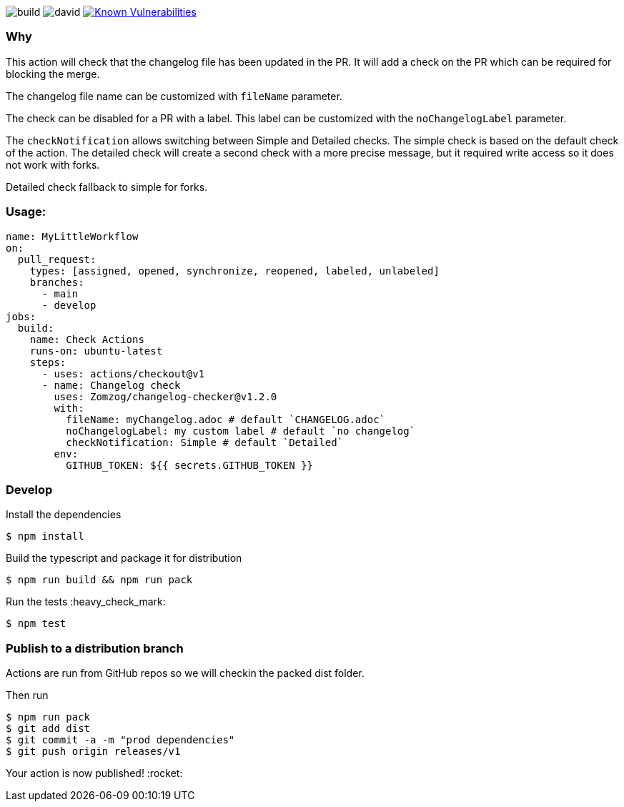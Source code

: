 image:https://github.com/Zomzog/changelog-checker/workflows/build/badge.svg["build"]
image:https://david-dm.org/Zomzog/changelog-checker.svg["david"]
image:https://snyk.io/test/github/Zomzog/changelog-checker/badge.svg?targetFile=package.json["Known Vulnerabilities", link="https://snyk.io/test/github/Zomzog/changelog-checker?targetFile=package.json"]

=== Why

This action will check that the changelog file has been updated in the PR.
It will add a check on the PR which can be required for blocking the merge.

The changelog file name can be customized with `fileName` parameter.

The check can be disabled for a PR with a label.
This label can be customized with the `noChangelogLabel` parameter.

The `checkNotification` allows switching between Simple and Detailed checks.
The simple check is based on the default check of the action.
The detailed check will create a second check with a more precise message,
but it required write access so it does not work with forks.

Detailed check fallback to simple for forks.

=== Usage:

[code, yaml]
----
name: MyLittleWorkflow
on:
  pull_request:
    types: [assigned, opened, synchronize, reopened, labeled, unlabeled]
    branches:
      - main
      - develop
jobs:
  build:
    name: Check Actions
    runs-on: ubuntu-latest
    steps:
      - uses: actions/checkout@v1
      - name: Changelog check
        uses: Zomzog/changelog-checker@v1.2.0
        with:
          fileName: myChangelog.adoc # default `CHANGELOG.adoc`
          noChangelogLabel: my custom label # default `no changelog`
          checkNotification: Simple # default `Detailed`
        env:
          GITHUB_TOKEN: ${{ secrets.GITHUB_TOKEN }}
----

=== Develop

Install the dependencies  
[code, bash]
----
$ npm install
----

Build the typescript and package it for distribution
[code, bash]
----
$ npm run build && npm run pack
----

Run the tests :heavy_check_mark:  
[code, bash]
----
$ npm test
----

=== Publish to a distribution branch

Actions are run from GitHub repos so we will checkin the packed dist folder. 

Then run
[code, bash]
----
$ npm run pack
$ git add dist
$ git commit -a -m "prod dependencies"
$ git push origin releases/v1
----

Your action is now published! :rocket: 


